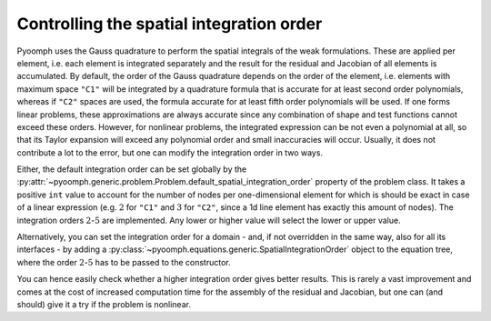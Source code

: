 .. _secmiscquadrature:

Controlling the spatial integration order
-----------------------------------------

Pyoomph uses the Gauss quadrature to perform the spatial integrals of the weak formulations. These are applied per element, i.e. each element is integrated separately and the result for the residual and Jacobian of all elements is accumulated. By default, the order of the Gauss quadrature depends on the order of the element, i.e. elements with maximum space ``"C1"`` will be integrated by a quadrature formula that is accurate for at least second order polynomials, whereas if ``"C2"`` spaces are used, the formula accurate for at least fifth order polynomials will be used. If one forms linear problems, these approximations are always accurate since any combination of shape and test functions cannot exceed these orders. However, for nonlinear problems, the integrated expression can be not even a polynomial at all, so that its Taylor expansion will exceed any polynomial order and small inaccuracies will occur. Usually, it does not contribute a lot to the error, but one can modify the integration order in two ways.

Either, the default integration order can be set globally by the :py:attr:`~pyoomph.generic.problem.Problem.default_spatial_integration_order` property of the problem class. It takes a positive ``int`` value to account for the number of nodes per one-dimensional element for which is should be exact in case of a linear expression (e.g. :math:`2` for ``"C1"`` and :math:`3` for ``"C2"``, since a 1d line element has exactly this amount of nodes). The integration orders :math:`2`-:math:`5` are implemented. Any lower or higher value will select the lower or upper value.

Alternatively, you can set the integration order for a domain - and, if not overridden in the same way, also for all its interfaces - by adding a :py:class:`~pyoomph.equations.generic.SpatialIntegrationOrder` object to the equation tree, where the order :math:`2`-:math:`5` has to be passed to the constructor.

You can hence easily check whether a higher integration order gives better results. This is rarely a vast improvement and comes at the cost of increased computation time for the assembly of the residual and Jacobian, but one can (and should) give it a try if the problem is nonlinear.

